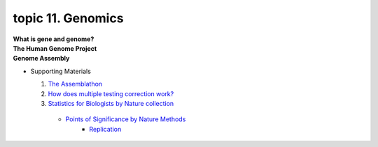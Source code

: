 topic 11. Genomics
==========================================
| **What is gene and genome?**
| **The Human Genome Project**
| **Genome Assembly**

* Supporting Materials

  1. `The Assemblathon <http://assemblathon.org/>`_
  2. `How does multiple testing correction work? <https://www.nature.com/articles/nbt1209-1135>`_
  3. `Statistics for Biologists by Nature collection <https://www.nature.com/collections/qghhqm/>`_
    * `Points of Significance by Nature Methods <https://www.nature.com/collections/qghhqm/pointsofsignificance>`_
        * `Replication <https://www.nature.com/articles/nmeth.3091>`_
  
